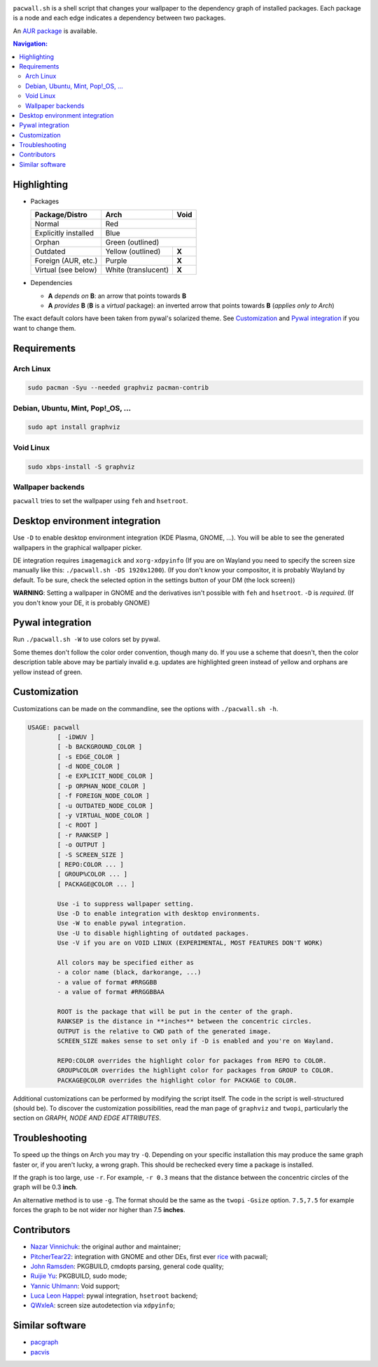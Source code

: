 .. image:: screenshot.png

``pacwall.sh`` is a shell script that changes your wallpaper to the dependency
graph of installed packages. Each package is a node and each edge indicates a
dependency between two packages.

An `AUR package`_ is available.

.. contents:: Navigation:
   :backlinks: none

------------
Highlighting
------------

* Packages

  +---------------------+--------------------+-------+
  | Package/Distro      | Arch               | Void  |
  +=====================+====================+=======+
  | Normal              | Red                        |
  +---------------------+----------------------------+
  | Explicitly installed| Blue                       |
  +---------------------+----------------------------+
  | Orphan              | Green (outlined)           |
  +---------------------+--------------------+-------+
  | Outdated            | Yellow (outlined)  | **X** |
  +---------------------+--------------------+-------+
  | Foreign (AUR, etc.) | Purple             | **X** |
  +---------------------+--------------------+-------+
  | Virtual (see below) | White (translucent)| **X** |
  +---------------------+--------------------+-------+

* Dependencies

  * **A** *depends on* **B**: an arrow that points towards **B**
  * **A** *provides* **B** (**B** is a *virtual* package):
    an inverted arrow that points towards **B**
    (*applies only to Arch*)

The exact default colors have been taken from pywal's solarized theme.
See `Customization`_ and `Pywal integration`_ if you want to change them.

------------
Requirements
------------

~~~~~~~~~~
Arch Linux
~~~~~~~~~~

.. code-block:: bash

    sudo pacman -Syu --needed graphviz pacman-contrib

~~~~~~~~~~~~~~~~~~~~~~~~~~~~~~~~~~
Debian, Ubuntu, Mint, Pop!_OS, ...
~~~~~~~~~~~~~~~~~~~~~~~~~~~~~~~~~~

.. code-block:: bash

    sudo apt install graphviz

~~~~~~~~~~
Void Linux
~~~~~~~~~~

.. code-block:: bash

    sudo xbps-install -S graphviz

~~~~~~~~~~~~~~~~~~
Wallpaper backends
~~~~~~~~~~~~~~~~~~

``pacwall`` tries to set the wallpaper using ``feh`` and ``hsetroot``.

-------------------------------
Desktop environment integration
-------------------------------

Use ``-D`` to enable desktop environment integration (KDE Plasma, GNOME, ...).
You will be able to see the generated wallpapers in the graphical wallpaper picker.

DE integration requires ``imagemagick`` and ``xorg-xdpyinfo``
(If you are on Wayland you need to specify the screen size manually like this:
``./pacwall.sh -DS 1920x1200``).
(If you don't know your compositor, it is probably Wayland by default. To be sure, check the selected option in the settings button of your DM (the lock screen))

**WARNING**:
Setting a wallpaper in GNOME and the derivatives isn't possible with ``feh`` and ``hsetroot``.
``-D`` is *required*.
(If you don't know your DE, it is probably GNOME)

-----------------
Pywal integration
-----------------

Run ``./pacwall.sh -W`` to use colors set by pywal.

Some themes don't follow the color order convention, though many do.
If you use a scheme that doesn't, then the color description table
above may be partialy invalid e.g. updates are highlighted green instead of
yellow and orphans are yellow instead of green.

-------------
Customization
-------------

Customizations can be made on the commandline, see the options with
``./pacwall.sh -h``.

.. code-block::

    USAGE: pacwall
            [ -iDWUV ]
            [ -b BACKGROUND_COLOR ]
            [ -s EDGE_COLOR ]
            [ -d NODE_COLOR ]
            [ -e EXPLICIT_NODE_COLOR ]
            [ -p ORPHAN_NODE_COLOR ]
            [ -f FOREIGN_NODE_COLOR ]
            [ -u OUTDATED_NODE_COLOR ]
            [ -y VIRTUAL_NODE_COLOR ]
            [ -c ROOT ]
            [ -r RANKSEP ]
            [ -o OUTPUT ]
            [ -S SCREEN_SIZE ]
            [ REPO:COLOR ... ]
            [ GROUP%COLOR ... ]
            [ PACKAGE@COLOR ... ]

            Use -i to suppress wallpaper setting.
            Use -D to enable integration with desktop environments.
            Use -W to enable pywal integration.
            Use -U to disable highlighting of outdated packages.
            Use -V if you are on VOID LINUX (EXPERIMENTAL, MOST FEATURES DON'T WORK)

            All colors may be specified either as
            - a color name (black, darkorange, ...)
            - a value of format #RRGGBB
            - a value of format #RRGGBBAA

            ROOT is the package that will be put in the center of the graph.
            RANKSEP is the distance in **inches** between the concentric circles.
            OUTPUT is the relative to CWD path of the generated image.
            SCREEN_SIZE makes sense to set only if -D is enabled and you're on Wayland.

            REPO:COLOR overrides the highlight color for packages from REPO to COLOR.
            GROUP%COLOR overrides the highlight color for packages from GROUP to COLOR.
            PACKAGE@COLOR overrides the highlight color for PACKAGE to COLOR.

Additional customizations can be performed by modifying the script itself.
The code in the script is well-structured (should be).
To discover the customization possibilities, read the man page of ``graphviz``
and ``twopi``, particularly the section on *GRAPH, NODE AND EDGE ATTRIBUTES*.

---------------
Troubleshooting
---------------

To speed up the things on Arch you may try ``-Q``.
Depending on your specific installation this may produce the same graph faster or,
if you aren't lucky, a wrong graph. This should be rechecked every time a package
is installed.

If the graph is too large, use ``-r``.
For example, ``-r 0.3`` means that the distance between the concentric circles
of the graph will be 0.3 **inch**.

An alternative method is to use ``-g``.
The format should be the same as the ``twopi`` ``-Gsize`` option. ``7.5,7.5``
for example forces the graph to be not wider nor higher than 7.5 **inches**.

------------
Contributors
------------

* `Nazar Vinnichuk`_: the original author and maintainer;
* `PitcherTear22`_: integration with GNOME and other DEs, first ever rice_ with pacwall;
* `John Ramsden`_: PKGBUILD, cmdopts parsing, general code quality;
* `Ruijie Yu`_: PKGBUILD, sudo mode;
* `Yannic Uhlmann`_: Void support;
* `Luca Leon Happel`_: pywal integration, ``hsetroot`` backend;
* `QWxleA`_: screen size autodetection via ``xdpyinfo``;

----------------
Similar software
----------------

* pacgraph_
* pacvis_

.. LINKS:
.. _AUR package: https://aur.archlinux.org/packages/pacwall-git/
.. _Nazar Vinnichuk: https://github.com/Kharacternyk
.. _PitcherTear22: https://github.com/PitcherTear22
.. _John Ramsden: https://github.com/johnramsden
.. _Ruijie Yu: https://github.com/RuijieYu
.. _Yannic Uhlmann: https://github.com/AugustUnderground
.. _Luca Leon Happel: https://github.com/Quoteme
.. _QwxleA: https://github.com/QWxleA
.. _rice: https://www.reddit.com/r/unixporn/comments/fnfujo/gnome_first_rice_pacwall/
.. _pacgraph: http://kmkeen.com/pacgraph/
.. _pacvis: https://github.com/farseerfc/pacvis
